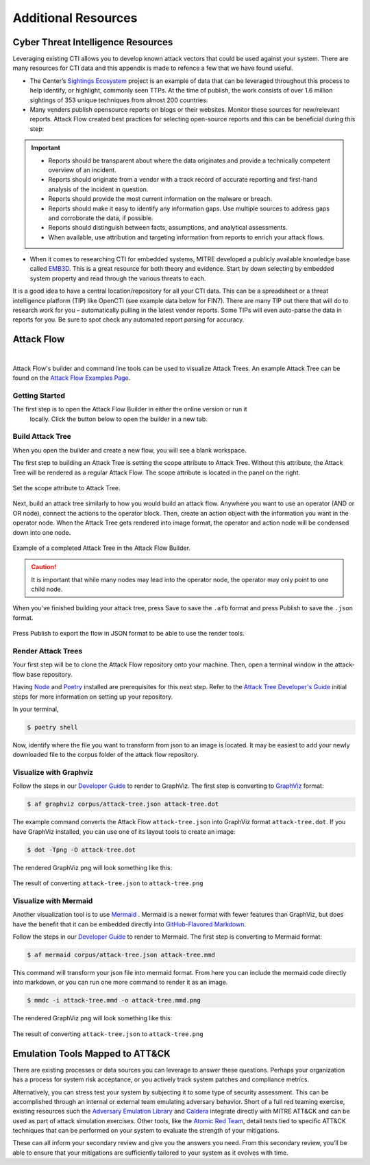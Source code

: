 .. _Additional Resources:

Additional Resources
====================

Cyber Threat Intelligence Resources
-----------------------------------

Leveraging existing CTI allows you to develop known attack vectors that could be used
against your system. There are many resources for CTI data and this appendix is made to
refence a few that we have found useful.

*	The Center’s `Sightings Ecosystem
 	<https://mitre-engenuity.org/cybersecurity/center-for-threat-informed-defense/our-work/sightings-ecosystem/>`_
 	project is an example of data that can be leveraged throughout this process to help
 	identify, or highlight, commonly seen TTPs. At the time of publish, the work
 	consists of over 1.6 million sightings of 353 unique techniques from almost 200
 	countries.
*	Many venders publish opensource reports on blogs or their websites. Monitor these
 	sources for new/relevant reports.  Attack Flow created best practices for selecting
 	open-source reports and this can be beneficial during this step:

.. important::
    * Reports should be transparent about where the data originates and provide a technically competent overview of an incident.
    * Reports should originate from a vendor with a track record of accurate reporting and first-hand analysis of the incident in question.
    * Reports should provide the most current information on the malware or breach.
    * Reports should make it easy to identify any information gaps. Use multiple sources to address gaps and corroborate the data, if possible.
    * Reports should distinguish between facts, assumptions, and analytical assessments.
    * When available, use attribution and targeting information from reports to enrich your attack flows.

*	When it comes to researching CTI for embedded systems, MITRE developed a publicly
 	available knowledge base called `EMB3D <https://emb3d.mitre.org/properties-list/>`_.
 	This is a great resource for both theory and evidence. Start by down selecting by
 	embedded system property and read through the various threats to each.

It is a good idea to have a central location/repository for all your CTI data. This can
be a spreadsheet or a threat intelligence platform (TIP) like OpenCTI (see example data
below for FIN7). There are many TIP out there that will do to research work for you –
automatically pulling in the latest vender reports. Some TIPs will even auto-parse the
data in reports for you. Be sure to spot check any automated report parsing for
accuracy.

Attack Flow
-----------

.. raw:: html

     <iframe width="560" height="315" src="https://www.youtube.com/embed/h_BC6QMWDbA?si=Abpy35U4SYKMYUeE" title="YouTube video player" frameborder="0" allow="accelerometer; autoplay; clipboard-write; encrypted-media; gyroscope; picture-in-picture; web-share" referrerpolicy="strict-origin-when-cross-origin" allowfullscreen></iframe>

.. TODO were they planning to put a video here? we don't have an attack flow youtube

|

Attack Flow's builder and command line tools can be used to visualize Attack Trees. An
example Attack Tree can be found on the `Attack Flow Examples Page
<https://center-for-threat-informed-defense.github.io/attack-flow/example_flows/>`_.

Getting Started
~~~~~~~~~~~~~~~

The first step is to open the Attack Flow Builder in either the online version or run it
 locally. Click the button below to open the builder in a new tab.

.. raw:: html

    <p>
        <a class="btn btn-primary" target="_blank"
		href="https://center-for-threat-informed-defense.github.io/attack-flow/ui/">
         Open Attack Flow Builder <i class="fa fa-external-link"></i></a>
    </p>


Build Attack Tree
~~~~~~~~~~~~~~~~~
When you open the builder and create a new flow, you will see a blank workspace.

The first step to building an Attack Tree is setting the scope attribute to Attack Tree.
Without this attribute, the Attack Tree will be rendered as a regular Attack Flow. The
scope attribute is located in the panel on the right.

.. figure:: _static/attack-tree-scope.png
  :alt: Screenshot of Attack Flow Builder side bar demonstrating how to select Attack Tree as scope.
  :align: center

  Set the scope attribute to Attack Tree.

Next, build an attack tree similarly to how you would build an attack flow. Anywhere you
want to use an operator (AND or OR node), connect the actions to the operator block.
Then, create an action object with the information you want in the operator node. When
the Attack Tree gets rendered into image format, the operator and action node will be
condensed down into one node.

.. figure:: _static/attack-tree-builder.png
  :alt: Screenshot of Attack Flow Builder depicting what an Attack Tree looks like in the builder.
  :align: center

  Example of a completed Attack Tree in the Attack Flow Builder.

.. caution::
  It is important that while many nodes may lead into the operator node, the operator may only point to one child node.

When you've finished building your attack tree, press Save to save the ``.afb`` format and press Publish to save the ``.json`` format.

.. figure:: _static/attack-tree-publish.png
  :alt: Screenshot of Attack Flow Builder file menu where the Publish button is located.
  :align: center

  Press Publish to export the flow in JSON format to be able to use the render tools.

Render Attack Trees
~~~~~~~~~~~~~~~~~~~

Your first step will be to clone the Attack Flow repository onto your machine. Then,
open a terminal window in the attack-flow base repository.

Having `Node <https://docs.npmjs.com/downloading-and-installing-node-js-and-npm>`_ and
`Poetry <https://python-poetry.org/>`_ installed are prerequisites for this next step.
Refer to the `Attack Tree Developer's Guide
<https://center-for-threat-informed-defense.github.io/attack-flow/developers/>`_ initial
steps for more information on setting up your repository.

In your terminal,

.. code:: bash

    $ poetry shell

Now, identify where the file you want to transform from json to an image is located. It may be easiest to add your newly downloaded file to the corpus folder of the attack flow repository.

Visualize with Graphviz
~~~~~~~~~~~~~~~~~~~~~~~

Follow the steps in our `Developer Guide
<https://center-for-threat-informed-defense.github.io/attack-flow/developers/>`_ to
render to GraphViz. The first step is converting to
`GraphViz <https://graphviz.org/>`__ format:

.. code:: bash

    $ af graphviz corpus/attack-tree.json attack-tree.dot

The example command converts the Attack Flow ``attack-tree.json`` into GraphViz format
``attack-tree.dot``. If you have GraphViz installed, you can use one of its layout tools to
create an image:

.. code:: bash

    $ dot -Tpng -O attack-tree.dot

The rendered GraphViz png will look something like this:

.. figure:: _static/attack-tree-graphviz.png
  :alt: Example Attack Tree rendered using GraphViz
  :align: center

  The result of converting ``attack-tree.json`` to ``attack-tree.png``

Visualize with Mermaid
~~~~~~~~~~~~~~~~~~~~~~

Another visualization tool is to use `Mermaid
<https://mermaid-js.github.io/mermaid/#/>`__ .  Mermaid is a newer format with fewer
features than GraphViz, but does have the benefit that it can be embedded directly into
`GitHub-Flavored Markdown
<https://github.blog/2022-02-14-include-diagrams-markdown-files-mermaid/>`__.

Follow the steps in our `Developer Guide
<https://center-for-threat-informed-defense.github.io/attack-flow/developers/>`_ to
render to Mermaid. The first step is converting to Mermaid format:

.. code:: bash

    $ af mermaid corpus/attack-tree.json attack-tree.mmd


This command will transform your json file into mermaid format. From here you can
include the mermaid code directly into markdown, or you can run one more command to
render it as an image.

.. code:: bash

    $ mmdc -i attack-tree.mmd -o attack-tree.mmd.png

The rendered GraphViz png will look something like this:

.. figure:: _static/attack-tree-mermaid.png
  :alt: Example Attack Tree rendered using Mermaid
  :align: center

  The result of converting ``attack-tree.json`` to ``attack-tree.png``


Emulation Tools Mapped to ATT&CK
--------------------------------

There are existing processes or data sources you can leverage to answer these questions.
Perhaps your organization has a process for system risk acceptance, or you actively
track system patches and compliance metrics.

Alternatively, you can stress test your system by subjecting it to some type of security
assessment. This can be accomplished through an internal or external team emulating
adversary behavior. Short of a full red teaming exercise, existing resources such the
`Adversary Emulation Library
<https://github.com/center-for-threat-informed-defense/adversary_emulation_library/>`_
and `Caldera <https://caldera.mitre.org>`_ integrate directly with MITRE ATT&CK and can
be used as part of attack simulation exercises. Other tools, like the `Atomic Red Team
<https://atomicredteam.io>`_, detail tests tied to specific ATT&CK techniques that can
be performed on your system to evaluate the strength of your mitigations.

These can all inform your secondary review and give you the answers you need. From this
secondary review, you’ll be able to ensure that your mitigations are sufficiently
tailored to your system as it evolves with time.
